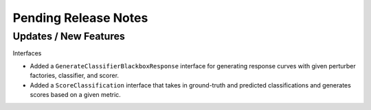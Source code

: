 Pending Release Notes
=====================

Updates / New Features
----------------------

Interfaces

* Added a ``GenerateClassifierBlackboxResponse`` interface for generating response
  curves with given perturber factories, classifier, and scorer.

* Added a ``ScoreClassification`` interface that takes in ground-truth and predicted
  classifications and generates scores based on a given metric.
